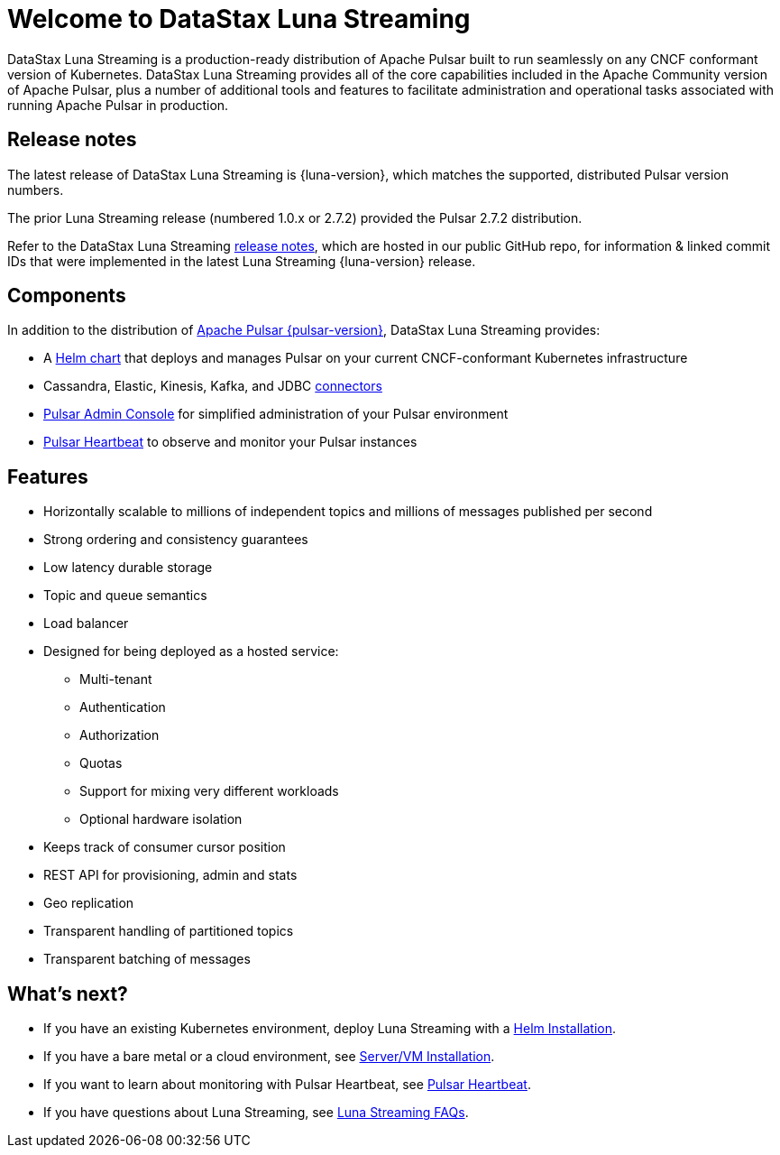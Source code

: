 = Welcome to DataStax Luna Streaming

:page-tag: luna-streaming,dev,admin,pulsar

DataStax Luna Streaming is a production-ready distribution of Apache Pulsar built to run seamlessly on any CNCF conformant version of Kubernetes. DataStax Luna Streaming provides all of the core capabilities included in the Apache Community version of Apache Pulsar, plus a number of additional tools and features to facilitate administration and operational tasks associated with running Apache Pulsar in production.

== Release notes

The latest release of DataStax Luna Streaming is {luna-version}, which matches the supported, distributed Pulsar version numbers. 

The prior Luna Streaming release (numbered 1.0.x or 2.7.2) provided the Pulsar 2.7.2 distribution.

Refer to the DataStax Luna Streaming https://github.com/datastax/release-notes/blob/master/Luna_Streaming_2.8_Release_Notes.md[release notes], which are hosted in our public GitHub repo, for information &amp; linked commit IDs that were implemented in the latest Luna Streaming {luna-version} release. 

== Components

In addition to the distribution of https://pulsar.apache.org/en/versions/[Apache Pulsar {pulsar-version}], DataStax Luna Streaming provides:

* A xref:quickstart-helm-installs.adoc[Helm chart] that deploys and manages Pulsar on your current CNCF-conformant Kubernetes infrastructure

* Cassandra, Elastic, Kinesis, Kafka, and JDBC xref:io-connectors.adoc[connectors]

* xref:admin-console-vm.adoc[Pulsar Admin Console] for simplified administration of your Pulsar environment

* xref:heartbeat-vm.adoc[Pulsar Heartbeat] to observe and monitor your Pulsar instances

== Features

* Horizontally scalable to millions of independent topics and millions of messages published per second

* Strong ordering and consistency guarantees

* Low latency durable storage

* Topic and queue semantics

* Load balancer

* Designed for being deployed as a hosted service:
** Multi-tenant
** Authentication
** Authorization
** Quotas
** Support for mixing very different workloads
** Optional hardware isolation

* Keeps track of consumer cursor position

* REST API for provisioning, admin and stats

* Geo replication

* Transparent handling of partitioned topics

* Transparent batching of messages

== What's next?

* If you have an existing Kubernetes environment, deploy Luna Streaming with a xref::quickstart-helm-installs.adoc[Helm Installation].
* If you have a bare metal or a cloud environment, see xref::quickstart-server-installs.adoc[Server/VM Installation].
* If you want to learn about monitoring with Pulsar Heartbeat, see xref::pulsar-monitor.adoc[Pulsar Heartbeat].
* If you have questions about Luna Streaming, see xref::faqs.adoc[Luna Streaming FAQs].
